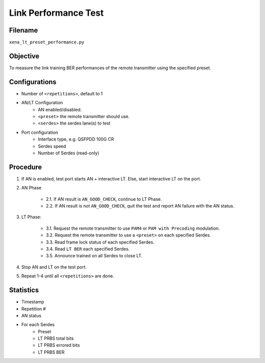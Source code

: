 
Link Performance Test
======================

Filename
---------

``xena_lt_preset_performance.py``

Objective
-----------

To measure the link training BER performances of the remote transmitter using the specified preset.

Configurations
-----------------

* Number of ``<repetitions>``, default to 1
* AN/LT Configuration
    * AN enabled/disabled.
    * ``<preset>`` the remote transmitter should use.
    * ``<serdes>`` the serdes lane(s) to test
* Port configuration
    * Interface type, e.g. QSFPDD 100G CR
    * Serdes speed
    * Number of Serdes (read-only)

Procedure
-----------

1. If AN is enabled, test port starts AN + interactive LT. Else, start interactive LT on the port.

2. AN Phase

    * 2.1. If AN result is ``AN_GOOD_CHECK``, continue to LT Phase.
    * 2.2. If AN result is not ``AN_GOOD_CHECK``, quit the test and report AN failure with the AN status.

3. LT Phase:
    
    * 3.1. Request the remote transmitter to use ``PAM4`` or ``PAM with Precoding`` modulation.
    * 3.2. Request the remote transmitter to use a ``<preset>`` on each specified Serdes.
    * 3.3. Read frame lock status of each specified Serdes.
    * 3.4. Read ``LT BER`` each specified Serdes.
    * 3.5. Announce trained on all Serdes to close LT.

4. Stop AN and LT on the test port.
5. Repeat 1-4 until all ``<repetitions>`` are done.

Statistics
---------------

* Timestamp
* Repetition #
* AN status
* For each Serdes
    * Preset
    * LT PRBS total bits 
    * LT PRBS errored bits 
    * LT PRBS BER
